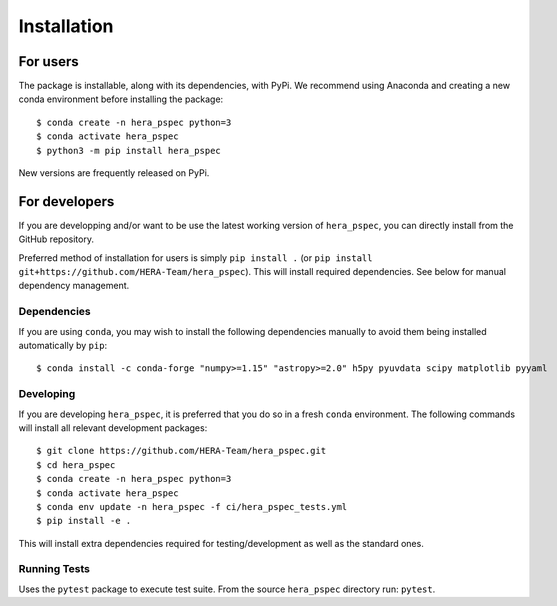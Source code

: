 Installation
============

For users
---------

The package is installable, along with its dependencies, with PyPi. We
recommend using Anaconda and creating a new conda environment before
installing the package:

::

   $ conda create -n hera_pspec python=3
   $ conda activate hera_pspec
   $ python3 -m pip install hera_pspec

New versions are frequently released on PyPi.

For developers
--------------

If you are developping and/or want to be use the latest working version
of ``hera_pspec``, you can directly install from the GitHub repository.

Preferred method of installation for users is simply ``pip install .``
(or ``pip install git+https://github.com/HERA-Team/hera_pspec``). This
will install required dependencies. See below for manual dependency
management.

Dependencies
^^^^^^^^^^^^

If you are using ``conda``, you may wish to install the following
dependencies manually to avoid them being installed automatically by
``pip``:

::

   $ conda install -c conda-forge "numpy>=1.15" "astropy>=2.0" h5py pyuvdata scipy matplotlib pyyaml

Developing
^^^^^^^^^^

If you are developing ``hera_pspec``, it is preferred that you do so in
a fresh ``conda`` environment. The following commands will install all
relevant development packages:

::

   $ git clone https://github.com/HERA-Team/hera_pspec.git
   $ cd hera_pspec
   $ conda create -n hera_pspec python=3
   $ conda activate hera_pspec
   $ conda env update -n hera_pspec -f ci/hera_pspec_tests.yml
   $ pip install -e . 

This will install extra dependencies required for testing/development as
well as the standard ones.

Running Tests
^^^^^^^^^^^^^

Uses the ``pytest`` package to execute test suite. From the source
``hera_pspec`` directory run: ``pytest``.

